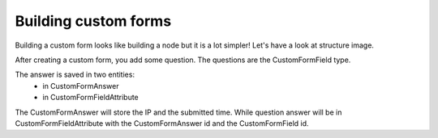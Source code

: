 .. _custom-forms:

=====================
Building custom forms
=====================

Building a custom form looks like building a node but it is a lot simpler!
Let's have a look at structure image.

.. image:: ./img/custom-form.*
    :align: center

After creating a custom form, you add some question. The questions are the CustomFormField type.

The answer is saved in two entities:
    - in CustomFormAnswer
    - in CustomFormFieldAttribute

The CustomFormAnswer will store the IP and the submitted time. While question answer will be in CustomFormFieldAttribute with the CustomFormAnswer id and the CustomFormField id.
